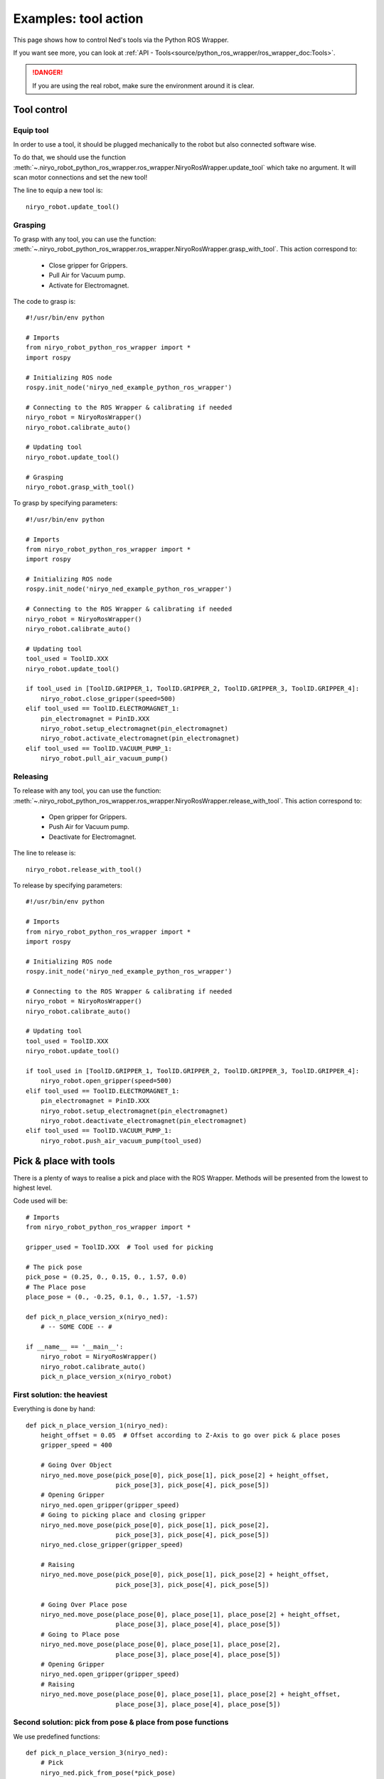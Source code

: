 Examples: tool action
========================

This page shows how to control Ned's tools via the Python ROS Wrapper.

If you want see more, you can look at :ref:`API - Tools<source/python_ros_wrapper/ros_wrapper_doc:Tools>`.

.. danger::
    If you are using the real robot, make sure the environment around it is clear.

Tool control
-------------------

Equip tool
^^^^^^^^^^^^

In order to use a tool, it should be plugged mechanically to the robot but also
connected software wise.

To do that, we should use the function
:meth:`~.niryo_robot_python_ros_wrapper.ros_wrapper.NiryoRosWrapper.update_tool`
which take no argument. It will scan motor connections and set the new tool!

The line to equip a new tool is: ::

    niryo_robot.update_tool()



Grasping
^^^^^^^^^^^^

To grasp with any tool, you can use the function:
:meth:`~.niryo_robot_python_ros_wrapper.ros_wrapper.NiryoRosWrapper.grasp_with_tool`. This action correspond to:

 - Close gripper for Grippers.
 - Pull Air for Vacuum pump.
 - Activate for Electromagnet.

The code to grasp is: ::

    #!/usr/bin/env python

    # Imports
    from niryo_robot_python_ros_wrapper import *
    import rospy

    # Initializing ROS node
    rospy.init_node('niryo_ned_example_python_ros_wrapper')

    # Connecting to the ROS Wrapper & calibrating if needed
    niryo_robot = NiryoRosWrapper()
    niryo_robot.calibrate_auto()

    # Updating tool
    niryo_robot.update_tool()

    # Grasping
    niryo_robot.grasp_with_tool()


To grasp by specifying parameters: ::

    #!/usr/bin/env python

    # Imports
    from niryo_robot_python_ros_wrapper import *
    import rospy

    # Initializing ROS node
    rospy.init_node('niryo_ned_example_python_ros_wrapper')

    # Connecting to the ROS Wrapper & calibrating if needed
    niryo_robot = NiryoRosWrapper()
    niryo_robot.calibrate_auto()

    # Updating tool
    tool_used = ToolID.XXX
    niryo_robot.update_tool()

    if tool_used in [ToolID.GRIPPER_1, ToolID.GRIPPER_2, ToolID.GRIPPER_3, ToolID.GRIPPER_4]:
        niryo_robot.close_gripper(speed=500)
    elif tool_used == ToolID.ELECTROMAGNET_1:
        pin_electromagnet = PinID.XXX
        niryo_robot.setup_electromagnet(pin_electromagnet)
        niryo_robot.activate_electromagnet(pin_electromagnet)
    elif tool_used == ToolID.VACUUM_PUMP_1:
        niryo_robot.pull_air_vacuum_pump()


Releasing
^^^^^^^^^^^^

To release with any tool, you can use the function:
:meth:`~.niryo_robot_python_ros_wrapper.ros_wrapper.NiryoRosWrapper.release_with_tool`. This action correspond to:

  - Open gripper for Grippers.
  - Push Air for Vacuum pump.
  - Deactivate for Electromagnet.

The line to release is: ::

    niryo_robot.release_with_tool()

To release by specifying parameters: ::

    #!/usr/bin/env python

    # Imports
    from niryo_robot_python_ros_wrapper import *
    import rospy

    # Initializing ROS node
    rospy.init_node('niryo_ned_example_python_ros_wrapper')

    # Connecting to the ROS Wrapper & calibrating if needed
    niryo_robot = NiryoRosWrapper()
    niryo_robot.calibrate_auto()

    # Updating tool
    tool_used = ToolID.XXX
    niryo_robot.update_tool()

    if tool_used in [ToolID.GRIPPER_1, ToolID.GRIPPER_2, ToolID.GRIPPER_3, ToolID.GRIPPER_4]:
        niryo_robot.open_gripper(speed=500)
    elif tool_used == ToolID.ELECTROMAGNET_1:
        pin_electromagnet = PinID.XXX
        niryo_robot.setup_electromagnet(pin_electromagnet)
        niryo_robot.deactivate_electromagnet(pin_electromagnet)
    elif tool_used == ToolID.VACUUM_PUMP_1:
        niryo_robot.push_air_vacuum_pump(tool_used)



Pick & place with tools
-------------------------

There is a plenty of ways to realise a pick and place with the ROS Wrapper. Methods will
be presented from the lowest to highest level.

Code used will be: ::

    # Imports
    from niryo_robot_python_ros_wrapper import *
    
    gripper_used = ToolID.XXX  # Tool used for picking

    # The pick pose
    pick_pose = (0.25, 0., 0.15, 0., 1.57, 0.0)
    # The Place pose
    place_pose = (0., -0.25, 0.1, 0., 1.57, -1.57)
    
    def pick_n_place_version_x(niryo_ned):
        # -- SOME CODE -- #
    
    if __name__ == '__main__':
        niryo_robot = NiryoRosWrapper()
        niryo_robot.calibrate_auto()
        pick_n_place_version_x(niryo_robot)
    

First solution: the heaviest
^^^^^^^^^^^^^^^^^^^^^^^^^^^^^^^^^^
Everything is done by hand: ::

    def pick_n_place_version_1(niryo_ned):
        height_offset = 0.05  # Offset according to Z-Axis to go over pick & place poses
        gripper_speed = 400
    
        # Going Over Object
        niryo_ned.move_pose(pick_pose[0], pick_pose[1], pick_pose[2] + height_offset,
                            pick_pose[3], pick_pose[4], pick_pose[5])
        # Opening Gripper
        niryo_ned.open_gripper(gripper_speed)
        # Going to picking place and closing gripper
        niryo_ned.move_pose(pick_pose[0], pick_pose[1], pick_pose[2],
                            pick_pose[3], pick_pose[4], pick_pose[5])
        niryo_ned.close_gripper(gripper_speed)
    
        # Raising
        niryo_ned.move_pose(pick_pose[0], pick_pose[1], pick_pose[2] + height_offset,
                            pick_pose[3], pick_pose[4], pick_pose[5])
    
        # Going Over Place pose
        niryo_ned.move_pose(place_pose[0], place_pose[1], place_pose[2] + height_offset,
                            place_pose[3], place_pose[4], place_pose[5])
        # Going to Place pose
        niryo_ned.move_pose(place_pose[0], place_pose[1], place_pose[2],
                            place_pose[3], place_pose[4], place_pose[5])
        # Opening Gripper
        niryo_ned.open_gripper(gripper_speed)
        # Raising
        niryo_ned.move_pose(place_pose[0], place_pose[1], place_pose[2] + height_offset,
                            place_pose[3], place_pose[4], place_pose[5])


Second solution: pick from pose & place from pose functions
^^^^^^^^^^^^^^^^^^^^^^^^^^^^^^^^^^^^^^^^^^^^^^^^^^^^^^^^^^^^
We use predefined functions: ::

    def pick_n_place_version_3(niryo_ned):
        # Pick
        niryo_ned.pick_from_pose(*pick_pose)
        # Place
        niryo_ned.place_from_pose(*place_pose)

Third solution: all in one
^^^^^^^^^^^^^^^^^^^^^^^^^^^^^^^^^^^^
We use THE predifined function: ::

    def pick_n_place_version_4(niryo_ned):
        # Pick & Place
        niryo_ned.pick_and_place(pick_pose, place_pose)

